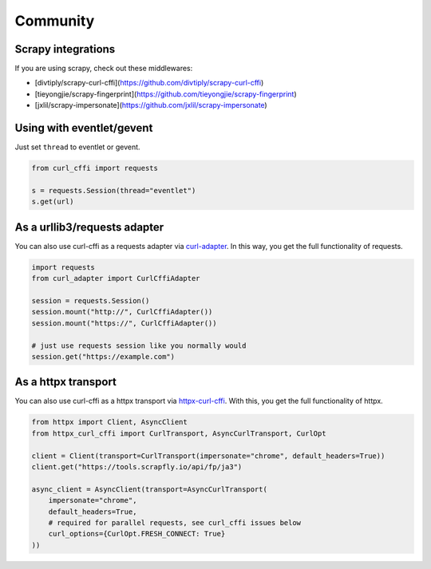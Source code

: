 Community
=========

Scrapy integrations
------

If you are using scrapy, check out these middlewares:

- [divtiply/scrapy-curl-cffi](https://github.com/divtiply/scrapy-curl-cffi)
- [tieyongjie/scrapy-fingerprint](https://github.com/tieyongjie/scrapy-fingerprint)
- [jxlil/scrapy-impersonate](https://github.com/jxlil/scrapy-impersonate)


Using with eventlet/gevent
------

Just set ``thread`` to eventlet or gevent.

.. code-block:: python

   from curl_cffi import requests

   s = requests.Session(thread="eventlet")
   s.get(url)


As a urllib3/requests adapter
------

You can also use curl-cffi as a requests adapter via `curl-adapter <https://github.com/el1s7/curl-adapter>`_.
In this way, you get the full functionality of requests.

.. code-block:: python

   import requests
   from curl_adapter import CurlCffiAdapter

   session = requests.Session()
   session.mount("http://", CurlCffiAdapter())
   session.mount("https://", CurlCffiAdapter())

   # just use requests session like you normally would
   session.get("https://example.com")


As a httpx transport
------

You can also use curl-cffi as a httpx transport via `httpx-curl-cffi <https://github.com/vgavro/httpx-curl-cffi>`_.
With this, you get the full functionality of httpx.

.. code-block:: python

   from httpx import Client, AsyncClient
   from httpx_curl_cffi import CurlTransport, AsyncCurlTransport, CurlOpt

   client = Client(transport=CurlTransport(impersonate="chrome", default_headers=True))
   client.get("https://tools.scrapfly.io/api/fp/ja3")

   async_client = AsyncClient(transport=AsyncCurlTransport(
       impersonate="chrome",
       default_headers=True,
       # required for parallel requests, see curl_cffi issues below
       curl_options={CurlOpt.FRESH_CONNECT: True}
   ))


